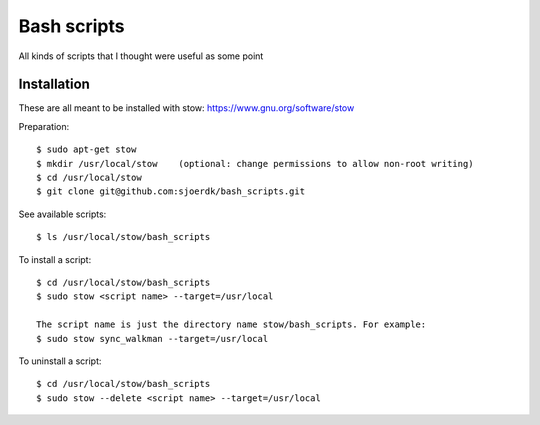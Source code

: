 ============
Bash scripts
============

All kinds of scripts that I thought were useful as some point

Installation
------------
These are all meant to be installed with stow: https://www.gnu.org/software/stow

Preparation::

  $ sudo apt-get stow        
  $ mkdir /usr/local/stow    (optional: change permissions to allow non-root writing)
  $ cd /usr/local/stow
  $ git clone git@github.com:sjoerdk/bash_scripts.git
  

See available scripts::
  
  $ ls /usr/local/stow/bash_scripts

  
To install a script::
  
  $ cd /usr/local/stow/bash_scripts
  $ sudo stow <script name> --target=/usr/local
  
  The script name is just the directory name stow/bash_scripts. For example:    
  $ sudo stow sync_walkman --target=/usr/local

  
To uninstall a script::
  
  $ cd /usr/local/stow/bash_scripts
  $ sudo stow --delete <script name> --target=/usr/local

  
